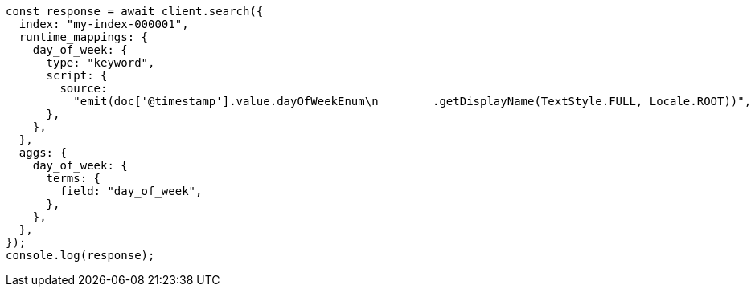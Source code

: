 // This file is autogenerated, DO NOT EDIT
// Use `node scripts/generate-docs-examples.js` to generate the docs examples

[source, js]
----
const response = await client.search({
  index: "my-index-000001",
  runtime_mappings: {
    day_of_week: {
      type: "keyword",
      script: {
        source:
          "emit(doc['@timestamp'].value.dayOfWeekEnum\n        .getDisplayName(TextStyle.FULL, Locale.ROOT))",
      },
    },
  },
  aggs: {
    day_of_week: {
      terms: {
        field: "day_of_week",
      },
    },
  },
});
console.log(response);
----
